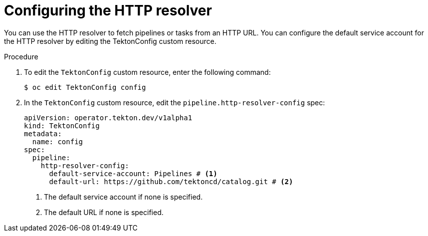 // This module is included in the following assemblies:
// * create/remote-pipelines-tasks-resolvers.adoc

// // *openshift_pipelines/remote-pipelines-tasks-resolvers.adoc
:_mod-docs-content-type: PROCEDURE

[id="resolver-http-config_{context}"]
= Configuring the HTTP resolver

You can use the HTTP resolver to fetch pipelines or tasks from an HTTP URL. You can configure the default service account for the HTTP resolver by editing the TektonConfig custom resource.

.Procedure

. To edit the `TektonConfig` custom resource, enter the following command:
+
[source,terminal]
----
$ oc edit TektonConfig config
----
. In the `TektonConfig` custom resource, edit the `pipeline.http-resolver-config` spec:
+
[source,yaml]
----
apiVersion: operator.tekton.dev/v1alpha1
kind: TektonConfig
metadata:
  name: config
spec:
  pipeline:
    http-resolver-config:
      default-service-account: Pipelines # <1>
      default-url: https://github.com/tektoncd/catalog.git # <2>
----
<1> The default service account if none is specified. 
<2> The default URL if none is specified.


